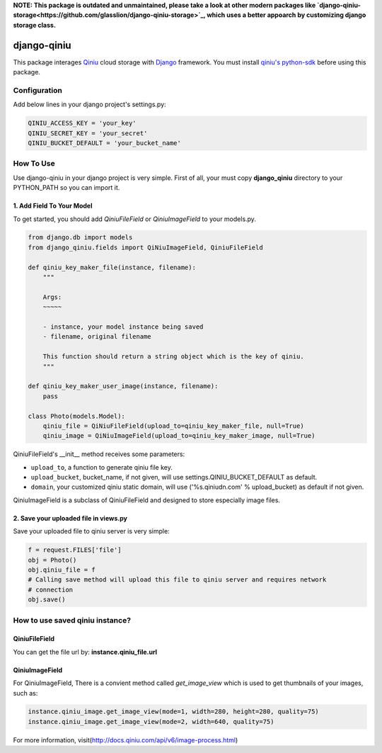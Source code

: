 **NOTE: This package is outdated and unmaintained, please take a look at other modern packages like `django-qiniu-storage<https://github.com/glasslion/django-qiniu-storage>`_, which uses a better appoarch by customizing django storage class.**

django-qiniu
============

This package interages `Qiniu`_ cloud storage with `Django`_ framework. You
must install `qiniu's python-sdk`_ before using this package.

Configuration
-------------

Add below lines in your django project's settings.py:

.. code:: python

    QINIU_ACCESS_KEY = 'your_key'
    QINIU_SECRET_KEY = 'your_secret'
    QINIU_BUCKET_DEFAULT = 'your_bucket_name'

How To Use
----------

Use django-qiniu in your django project is very simple. First of all, your must 
copy **django_qiniu** directory to your PYTHON_PATH so you can import it.

1. Add Field To Your Model
~~~~~~~~~~~~~~~~~~~~~~~~~~

To get started, you should add `QiniuFileField` or `QiniuImageField` to your models.py.

.. code:: python

    from django.db import models
    from django_qiniu.fields import QiNiuImageField, QiniuFileField

    def qiniu_key_maker_file(instance, filename):
        """
        
        Args:
        ~~~~~

        - instance, your model instance being saved
        - filename, original filename
        
        This function should return a string object which is the key of qiniu.
        """

    def qiniu_key_maker_user_image(instance, filename):
        pass

    class Photo(models.Model):
        qiniu_file = QiNiuFileField(upload_to=qiniu_key_maker_file, null=True)
        qiniu_image = QiNiuImageField(upload_to=qiniu_key_maker_image, null=True)

QiniuFileField's __init__ method receives some parameters:

- ``upload_to``, a function to generate qiniu file key.
- ``upload_bucket``, bucket_name, if not given, will use settings.QINIU_BUCKET_DEFAULT as default.
- ``domain``, your customized qiniu static domain, will use ('%s.qiniudn.com' % upload_bucket)
  as default if not given.

QiniuImageField is a subclass of QiniuFileField and designed to store especially image files.

2. Save your uploaded file in views.py
~~~~~~~~~~~~~~~~~~~~~~~~~~~~~~~~~~~~~~

Save your uploaded file to qiniu server is very simple:

.. code:: python

    f = request.FILES['file']
    obj = Photo()
    obj.qiniu_file = f
    # Calling save method will upload this file to qiniu server and requires network
    # connection
    obj.save()

How to use saved qiniu instance?
--------------------------------

QiniuFileField
~~~~~~~~~~~~~~

You can get the file url by: **instance.qiniu_file.url**

QiniuImageField
~~~~~~~~~~~~~~~

For QiniuImageField, There is a convient method called `get_image_view` which is used
to get thumbnails of your images, such as:

.. code:: python

    instance.qiniu_image.get_image_view(mode=1, width=280, height=280, quality=75)
    instance.qiniu_image.get_image_view(mode=2, width=640, quality=75)

For more information, visit(http://docs.qiniu.com/api/v6/image-process.html)

.. _Qiniu: http://www.qiniu.com
.. _Django: https://www.djangoproject.com/
.. _Qiniu's python-sdk: https://github.com/qiniu/python-sdk
